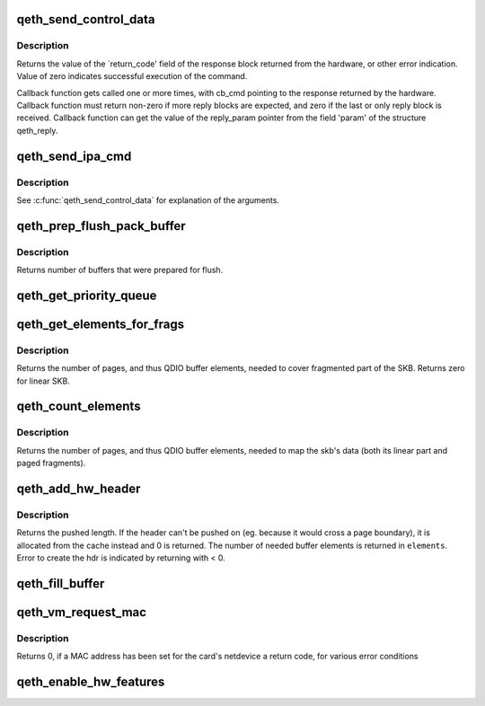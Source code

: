.. -*- coding: utf-8; mode: rst -*-
.. src-file: drivers/s390/net/qeth_core_main.c

.. _`qeth_send_control_data`:

qeth_send_control_data
======================

.. c:function:: int qeth_send_control_data(struct qeth_card *card, int len, struct qeth_cmd_buffer *iob, int (*reply_cb)(struct qeth_card *cb_card, struct qeth_reply *cb_reply, unsigned long cb_cmd), void *reply_param)

    send control command to the card

    :param card:
        qeth_card structure pointer
    :type card: struct qeth_card \*

    :param len:
        size of the command buffer
    :type len: int

    :param iob:
        qeth_cmd_buffer pointer
    :type iob: struct qeth_cmd_buffer \*

    :param int (\*reply_cb)(struct qeth_card \*cb_card, struct qeth_reply \*cb_reply, unsigned long cb_cmd):
        callback function pointer

    :param reply_param:
        private pointer passed to the callback
    :type reply_param: void \*

.. _`qeth_send_control_data.description`:

Description
-----------

Returns the value of the \`return_code' field of the response
block returned from the hardware, or other error indication.
Value of zero indicates successful execution of the command.

Callback function gets called one or more times, with cb_cmd
pointing to the response returned by the hardware. Callback
function must return non-zero if more reply blocks are expected,
and zero if the last or only reply block is received. Callback
function can get the value of the reply_param pointer from the
field 'param' of the structure qeth_reply.

.. _`qeth_send_ipa_cmd`:

qeth_send_ipa_cmd
=================

.. c:function:: int qeth_send_ipa_cmd(struct qeth_card *card, struct qeth_cmd_buffer *iob, int (*reply_cb)(struct qeth_card *, struct qeth_reply*, unsigned long), void *reply_param)

    send an IPA command

    :param card:
        *undescribed*
    :type card: struct qeth_card \*

    :param iob:
        *undescribed*
    :type iob: struct qeth_cmd_buffer \*

    :param int (\*reply_cb)(struct qeth_card \*, struct qeth_reply\*, unsigned long):
        *undescribed*

    :param reply_param:
        *undescribed*
    :type reply_param: void \*

.. _`qeth_send_ipa_cmd.description`:

Description
-----------

See \ :c:func:`qeth_send_control_data`\  for explanation of the arguments.

.. _`qeth_prep_flush_pack_buffer`:

qeth_prep_flush_pack_buffer
===========================

.. c:function:: int qeth_prep_flush_pack_buffer(struct qeth_qdio_out_q *queue)

    Prepares flushing of a packing buffer.

    :param queue:
        queue to check for packing buffer
    :type queue: struct qeth_qdio_out_q \*

.. _`qeth_prep_flush_pack_buffer.description`:

Description
-----------

Returns number of buffers that were prepared for flush.

.. _`qeth_get_priority_queue`:

qeth_get_priority_queue
=======================

.. c:function:: int qeth_get_priority_queue(struct qeth_card *card, struct sk_buff *skb, int ipv)

    Function assumes that we have 4 outbound queues.

    :param card:
        *undescribed*
    :type card: struct qeth_card \*

    :param skb:
        *undescribed*
    :type skb: struct sk_buff \*

    :param ipv:
        *undescribed*
    :type ipv: int

.. _`qeth_get_elements_for_frags`:

qeth_get_elements_for_frags
===========================

.. c:function:: int qeth_get_elements_for_frags(struct sk_buff *skb)

    find number of SBALEs for skb frags.

    :param skb:
        SKB address
    :type skb: struct sk_buff \*

.. _`qeth_get_elements_for_frags.description`:

Description
-----------

Returns the number of pages, and thus QDIO buffer elements, needed to cover
fragmented part of the SKB. Returns zero for linear SKB.

.. _`qeth_count_elements`:

qeth_count_elements
===================

.. c:function:: unsigned int qeth_count_elements(struct sk_buff *skb, unsigned int data_offset)

    Counts the number of QDIO buffer elements needed to transmit an skb.

    :param skb:
        the skb to operate on.
    :type skb: struct sk_buff \*

    :param data_offset:
        skip this part of the skb's linear data
    :type data_offset: unsigned int

.. _`qeth_count_elements.description`:

Description
-----------

Returns the number of pages, and thus QDIO buffer elements, needed to map the
skb's data (both its linear part and paged fragments).

.. _`qeth_add_hw_header`:

qeth_add_hw_header
==================

.. c:function:: int qeth_add_hw_header(struct qeth_card *card, struct sk_buff *skb, struct qeth_hdr **hdr, unsigned int hdr_len, unsigned int proto_len, unsigned int *elements)

    add a HW header to an skb.

    :param card:
        *undescribed*
    :type card: struct qeth_card \*

    :param skb:
        skb that the HW header should be added to.
    :type skb: struct sk_buff \*

    :param hdr:
        double pointer to a qeth_hdr. When returning with >= 0,
        it contains a valid pointer to a qeth_hdr.
    :type hdr: struct qeth_hdr \*\*

    :param hdr_len:
        length of the HW header.
    :type hdr_len: unsigned int

    :param proto_len:
        length of protocol headers that need to be in same page as the
        HW header.
    :type proto_len: unsigned int

    :param elements:
        *undescribed*
    :type elements: unsigned int \*

.. _`qeth_add_hw_header.description`:

Description
-----------

Returns the pushed length. If the header can't be pushed on
(eg. because it would cross a page boundary), it is allocated from
the cache instead and 0 is returned.
The number of needed buffer elements is returned in \ ``elements``\ .
Error to create the hdr is indicated by returning with < 0.

.. _`qeth_fill_buffer`:

qeth_fill_buffer
================

.. c:function:: int qeth_fill_buffer(struct qeth_qdio_out_q *queue, struct qeth_qdio_out_buffer *buf, struct sk_buff *skb, struct qeth_hdr *hdr, unsigned int offset, unsigned int hd_len)

    map skb into an output buffer

    :param queue:
        QDIO queue to submit the buffer on
    :type queue: struct qeth_qdio_out_q \*

    :param buf:
        buffer to transport the skb
    :type buf: struct qeth_qdio_out_buffer \*

    :param skb:
        skb to map into the buffer
    :type skb: struct sk_buff \*

    :param hdr:
        qeth_hdr for this skb. Either at skb->data, or allocated
        from qeth_core_header_cache.
    :type hdr: struct qeth_hdr \*

    :param offset:
        when mapping the skb, start at skb->data + offset
    :type offset: unsigned int

    :param hd_len:
        if > 0, build a dedicated header element of this size
    :type hd_len: unsigned int

.. _`qeth_vm_request_mac`:

qeth_vm_request_mac
===================

.. c:function:: int qeth_vm_request_mac(struct qeth_card *card)

    Request a hypervisor-managed MAC address

    :param card:
        pointer to a qeth_card
    :type card: struct qeth_card \*

.. _`qeth_vm_request_mac.description`:

Description
-----------

Returns
0, if a MAC address has been set for the card's netdevice
a return code, for various error conditions

.. _`qeth_enable_hw_features`:

qeth_enable_hw_features
=======================

.. c:function:: void qeth_enable_hw_features(struct net_device *dev)

    (Re-)Enable HW functions for device features

    :param dev:
        a net_device
    :type dev: struct net_device \*

.. This file was automatic generated / don't edit.

